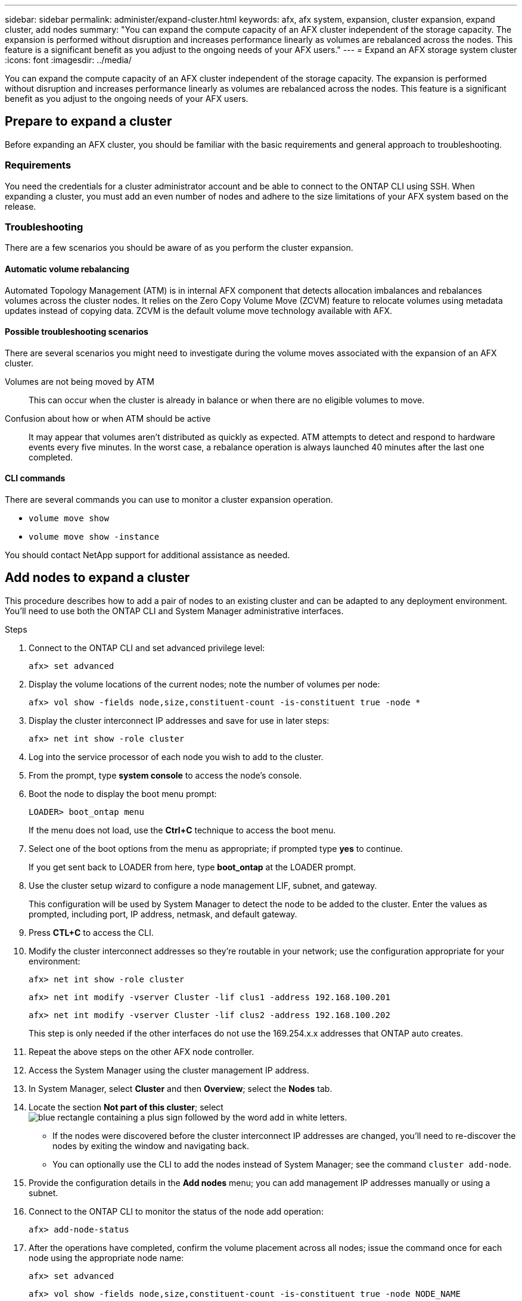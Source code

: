 ---
sidebar: sidebar
permalink: administer/expand-cluster.html
keywords: afx, afx system, expansion, cluster expansion, expand cluster, add nodes
summary: "You can expand the compute capacity of an AFX cluster independent of the storage capacity. The expansion is performed without disruption and increases performance linearly as volumes are rebalanced across the nodes. This feature is a significant benefit as you adjust to the ongoing needs of your AFX users."
---
= Expand an AFX storage system cluster
:icons: font
:imagesdir: ../media/

[.lead]
You can expand the compute capacity of an AFX cluster independent of the storage capacity. The expansion is performed without disruption and increases performance linearly as volumes are rebalanced across the nodes. This feature is a significant benefit as you adjust to the ongoing needs of your AFX users.

== Prepare to expand a cluster

Before expanding an AFX cluster, you should be familiar with the basic requirements and general approach to troubleshooting.

=== Requirements

You need the credentials for a cluster administrator account and be able to connect to the ONTAP CLI using SSH. When expanding a cluster, you must add an even number of nodes and adhere to the size limitations of your AFX system based on the release.

=== Troubleshooting

There are a few scenarios you should be aware of as you perform the cluster expansion.

==== Automatic volume rebalancing

Automated Topology Management (ATM) is in internal AFX component that detects allocation imbalances and rebalances volumes across the cluster nodes. It relies on the Zero Copy Volume Move (ZCVM) feature to relocate volumes using metadata updates instead of copying data. ZCVM is the default volume move technology available with AFX.

==== Possible troubleshooting scenarios

There are several scenarios you might need to investigate during the volume moves associated with the expansion of an AFX cluster.

Volumes are not being moved by ATM::
This can occur when the cluster is already in balance or when there are no eligible volumes to move.

Confusion about how or when ATM should be active::
It may appear that volumes aren't distributed as quickly as expected. ATM attempts to detect and respond to hardware events every five minutes. In the worst case, a rebalance operation is always launched 40 minutes after the last one completed.

//Need to prevent movement of a specific volume::
//Need to determine how a volume move was triggered::

==== CLI commands

There are several commands you can use to monitor a cluster expansion operation.

* `volume move show`
* `volume move show -instance`

You should contact NetApp support for additional assistance as needed.

// `aggregate show -fields volcount`
// `volume show -aggregate <name> -fields atm-state`
// `volume modify -volume <>  -atm-state disabled`
// `volume move show -vserver <> -volume <> -fields is-ATM-triggered-copyfree-move`

== Add nodes to expand a cluster

This procedure describes how to add a pair of nodes to an existing cluster and can be adapted to any deployment environment. You'll need to use both the ONTAP CLI and System Manager administrative interfaces.

.Steps

. Connect to the ONTAP CLI and set advanced privilege level:
+
`afx> set advanced`

. Display the volume locations of the current nodes; note the number of volumes per node:
+
`afx> vol show -fields node,size,constituent-count -is-constituent true -node *`

. Display the cluster interconnect IP addresses and save for use in later steps:
+
`afx> net int show -role cluster`

. Log into the service processor of each node you wish to add to the cluster.

. From the prompt, type *system console* to access the node’s console.

. Boot the node to display the boot menu prompt:
+
`LOADER> boot_ontap menu`
+
If the menu does not load, use the *Ctrl+C* technique to access the boot menu.

. Select one of the boot options from the menu as appropriate; if prompted type *yes* to continue.
+
If you get sent back to LOADER from here, type *boot_ontap* at the LOADER prompt.

. Use the cluster setup wizard to configure a node management LIF, subnet, and gateway.
+
This configuration will be used by System Manager to detect the node to be added to the cluster. Enter the values as prompted, including port, IP address, netmask, and default gateway.

. Press *CTL+C* to access the CLI.

. Modify the cluster interconnect addresses so they're routable in your network; use the configuration appropriate for your environment:
+
`afx> net int show -role cluster`
+
`afx> net int modify -vserver Cluster -lif clus1 -address 192.168.100.201`
+
`afx> net int modify -vserver Cluster -lif clus2 -address 192.168.100.202`
+
This step is only needed if the other interfaces do not use the 169.254.x.x addresses that ONTAP auto creates.

. Repeat the above steps on the other AFX node controller.

. Access the System Manager using the cluster management IP address.

. In System Manager, select *Cluster* and then *Overview*; select the *Nodes* tab.

. Locate the section *Not part of this cluster*; select image:icon_add_blue_bg.png[blue rectangle containing a plus sign followed by the word add in white letters].
+
* If the nodes were discovered before the cluster interconnect IP addresses are changed, you'll need to re-discover the nodes by exiting the window and navigating back.
* You can optionally use the CLI to add the nodes instead of System Manager; see the command `cluster add-node`.

. Provide the configuration details in the *Add nodes* menu; you can add management IP addresses manually or using a subnet.

. Connect to the ONTAP CLI to monitor the status of the node add operation:
+
`afx> add-node-status`

. After the operations have completed, confirm the volume placement across all nodes; issue the command once for each node using the appropriate node name:
+
`afx> set advanced`
+
`afx> vol show -fields node,size,constituent-count -is-constituent true -node NODE_NAME`

.Result

* Adding new nodes to the cluster should be nondisruptive.
* Volume moves should happen automatically.
* Performance should scale linearly.

== Related information

* link:../get-started/prepare-cluster-admin.html[Prepare to administer your AFX system]
* link:../faq-ontap-afx.html[FAQ for ONTAP AFX storage systems]
* https://mysupport.netapp.com/[NetApp Support Site]
